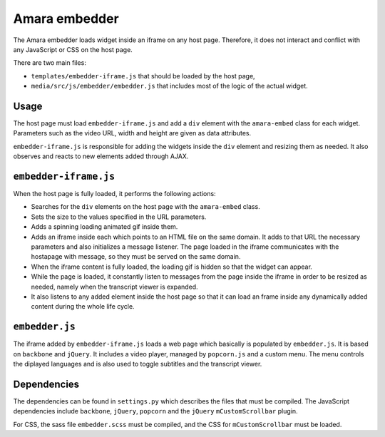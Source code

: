 Amara embedder
==============

The Amara embedder loads widget inside an iframe on any host page. Therefore, it does not interact and conflict with any JavaScript or CSS on the host page.

There are two main files:

* ``templates/embedder-iframe.js`` that should be loaded by the host page,
* ``media/src/js/embedder/embedder.js`` that includes most of the logic of the actual widget.

Usage
-----

The host page must load ``embedder-iframe.js`` and add a ``div`` element with the ``amara-embed`` class for each widget. Parameters such as the video URL, width and height are given as data attributes.

``embedder-iframe.js`` is responsible for adding the widgets inside the ``div`` element and resizing them as needed. It also observes and reacts to new elements added through AJAX.

``embedder-iframe.js``
----------------------

When the host page is fully loaded, it performs the following actions:

* Searches for the ``div`` elements on the host page with the ``amara-embed`` class.
* Sets the size to the values specified in the URL parameters.
* Adds a spinning loading animated gif inside them.
* Adds an iframe inside each which points to an HTML file on the same domain. It adds to that URL the necessary parameters and also initializes a message listener. The page loaded in the iframe communicates with the hostapage with message, so they must be served on the same domain.
* When the iframe content is fully loaded, the loading gif is hidden so that the widget can appear.
* While the page is loaded, it constantly listen to messages from the page inside the iframe in order to be resized as needed, namely when the transcript viewer is expanded.
* It also listens to any added element inside the host page so that it can load an frame inside any dynamically added content during the whole life cycle.

``embedder.js``
----------------------

The iframe added by ``embedder-iframe.js`` loads a web page which basically is populated by ``embedder.js``. It is based on ``backbone`` and ``jQuery``. It includes a video player, managed by ``popcorn.js`` and a custom menu. The menu controls the diplayed languages and is also used to toggle subtitles and the transcript viewer.


Dependencies
-------------

The dependencies can be found in ``settings.py`` which describes the files that must be compiled. The JavaScript dependencies include ``backbone``, ``jQuery``, ``popcorn`` and the ``jQuery`` ``mCustomScrollbar`` plugin.

For CSS, the sass file ``embedder.scss`` must be compiled, and the CSS for ``mCustomScrollbar`` must be loaded.
